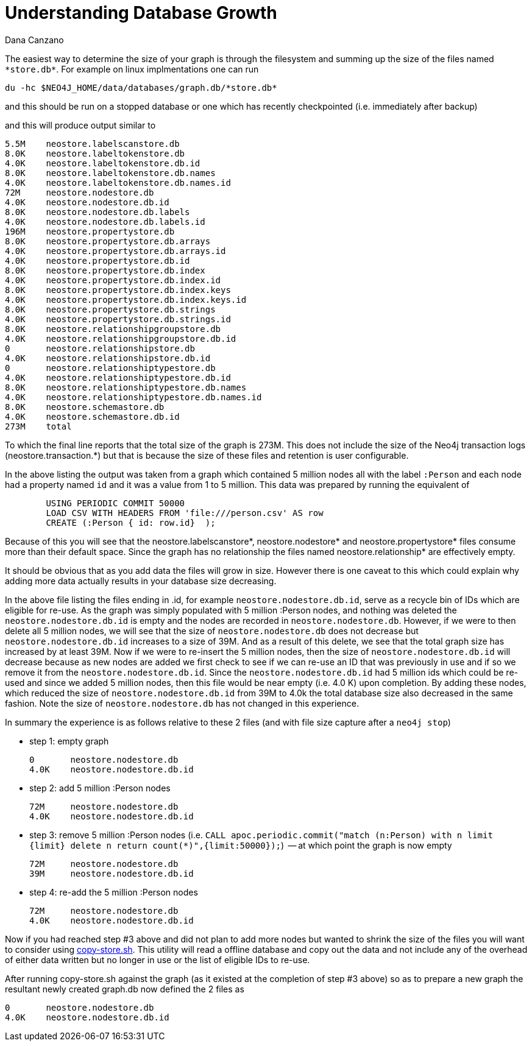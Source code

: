 = Understanding Database Growth
:slug: understanding-database-growth
:author: Dana Canzano
:neo4j-versions: 3.2, 3.3
:tags: database growth, copy-store, operations
:public:
:category: operations

The easiest way to determine the size of your graph is through the filesystem and summing up the size of the files named `\*store.db*`.
For example on linux implmentations one can run

----
du -hc $NEO4J_HOME/data/databases/graph.db/*store.db*
----

and this should be run on a stopped database or one which has recently checkpointed (i.e. immediately after backup)

and this will produce output similar to

----
5.5M    neostore.labelscanstore.db
8.0K    neostore.labeltokenstore.db
4.0K    neostore.labeltokenstore.db.id
8.0K    neostore.labeltokenstore.db.names
4.0K    neostore.labeltokenstore.db.names.id
72M     neostore.nodestore.db
4.0K    neostore.nodestore.db.id
8.0K    neostore.nodestore.db.labels
4.0K    neostore.nodestore.db.labels.id
196M    neostore.propertystore.db
8.0K    neostore.propertystore.db.arrays
4.0K    neostore.propertystore.db.arrays.id
4.0K    neostore.propertystore.db.id
8.0K    neostore.propertystore.db.index
4.0K    neostore.propertystore.db.index.id
8.0K    neostore.propertystore.db.index.keys
4.0K    neostore.propertystore.db.index.keys.id
8.0K    neostore.propertystore.db.strings
4.0K    neostore.propertystore.db.strings.id
8.0K    neostore.relationshipgroupstore.db
4.0K    neostore.relationshipgroupstore.db.id
0       neostore.relationshipstore.db
4.0K    neostore.relationshipstore.db.id
0       neostore.relationshiptypestore.db
4.0K    neostore.relationshiptypestore.db.id
8.0K    neostore.relationshiptypestore.db.names
4.0K    neostore.relationshiptypestore.db.names.id
8.0K    neostore.schemastore.db
4.0K    neostore.schemastore.db.id
273M    total
----

To which the final line reports that the total size of the graph is 273M.   This does not include the size of the Neo4j 
transaction logs (neostore.transaction.*) but that is because the size of these files and retention is user configurable.

In the above listing the output was taken from a graph which contained 5 million nodes all with the label `:Person` and each node
had a property named `id` and it was a value from 1 to 5 million.   This data was prepared by running the equivalent of

----
        USING PERIODIC COMMIT 50000
        LOAD CSV WITH HEADERS FROM 'file:///person.csv' AS row
        CREATE (:Person { id: row.id}  );
----

Because of this you will see that the neostore.labelscanstore*, neostore.nodestore* and neostore.propertystore* files consume more than 
their default space.   Since the graph has no relationship the files named neostore.relationship* are effectively empty.

It should be obvious that as you add data the files will grow in size.   However there is one caveat to this which could explain why 
adding more data actually results in your database size decreasing.

In the above file listing the files ending in .id, for example `neostore.nodestore.db.id`, serve as a recycle bin of
IDs which are eligible for re-use.   As the graph was simply populated with 5 million :Person nodes, and nothing
was deleted the `neostore.nodestore.db.id` is empty and the nodes are recorded in `neostore.nodestore.db`.
However, if we were to then delete all 5 million nodes, we will see that the size of `neostore.nodestore.db` does not decrease but
`neostore.nodestore.db.id` increases to a size of 39M.   And as a result of this delete, we see that the total graph size has
increased by at least 39M.    Now if we were to re-insert the 5 million nodes, then the size of `neostore.nodestore.db.id` will 
decrease because as new nodes are added we first check to see if we can re-use an ID that was previously in use and if so we remove it
from the `neostore.nodestore.db.id`.    Since the `neostore.nodestore.db.id` had 5 million ids which could be re-used and since we
added 5 million nodes, then this file would be near empty (i.e. 4.0 K) upon completion.    By adding these nodes, which 
reduced the size of `neostore.nodestore.db.id` from 39M to 4.0k the total database size also decreased in the same fashion.
Note the size of `neostore.nodestore.db` has not changed in this experience.

In summary the experience is as follows relative to these 2 files (and with file size capture after a `neo4j stop`)

* step 1: empty graph
+
----
0       neostore.nodestore.db
4.0K    neostore.nodestore.db.id
----

* step 2:  add 5 million :Person nodes
+
----
72M     neostore.nodestore.db
4.0K    neostore.nodestore.db.id
----

* step 3:  remove 5 million :Person nodes  (i.e. `CALL apoc.periodic.commit("match (n:Person) with n limit {limit} delete n return
count(*)",{limit:50000});`)   -- at which point the graph is now empty
+
----
72M     neostore.nodestore.db
39M     neostore.nodestore.db.id
----

* step 4: re-add the 5 million :Person nodes
+
----
72M     neostore.nodestore.db
4.0K    neostore.nodestore.db.id
----


Now if you had reached step #3 above and did not plan to add more nodes but wanted to shrink the size of the files you 
will want to consider using https://github.com/jexp/store-utils[copy-store.sh].   This utility will read a offline 
database and copy out the data and not include any of the overhead of either data written but no longer in use or the list of 
eligible IDs to re-use.

After running copy-store.sh against the graph (as it existed at the completion of step #3 above) so as to prepare a new graph 
the resultant newly created graph.db now defined the 2 files as

----
0       neostore.nodestore.db
4.0K    neostore.nodestore.db.id
----


